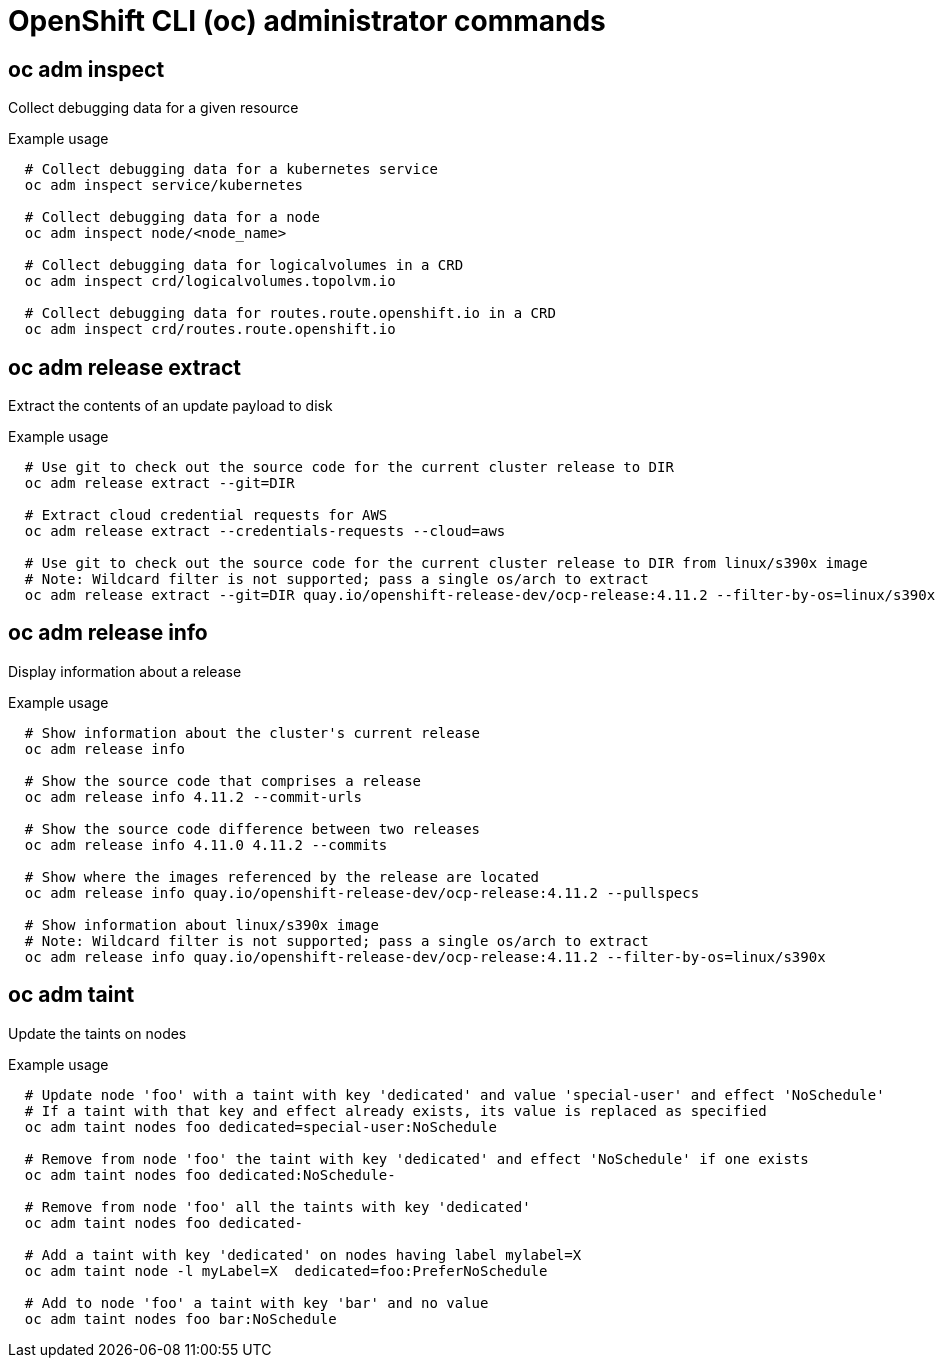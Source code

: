 // NOTE: The contents of this file are auto-generated
// This template is for admin ('oc adm ...') commands
// Uses 'source,bash' for proper syntax highlighting for comments in examples

:_mod-docs-content-type: REFERENCE
[id="microshift-cli-admin_{context}"]
= OpenShift CLI (oc) administrator commands



== oc adm inspect
Collect debugging data for a given resource

.Example usage
[source,bash,options="nowrap"]
----
  # Collect debugging data for a kubernetes service
  oc adm inspect service/kubernetes

  # Collect debugging data for a node
  oc adm inspect node/<node_name>

  # Collect debugging data for logicalvolumes in a CRD
  oc adm inspect crd/logicalvolumes.topolvm.io

  # Collect debugging data for routes.route.openshift.io in a CRD
  oc adm inspect crd/routes.route.openshift.io
----



== oc adm release extract
Extract the contents of an update payload to disk

.Example usage
[source,bash,options="nowrap"]
----
  # Use git to check out the source code for the current cluster release to DIR
  oc adm release extract --git=DIR

  # Extract cloud credential requests for AWS
  oc adm release extract --credentials-requests --cloud=aws

  # Use git to check out the source code for the current cluster release to DIR from linux/s390x image
  # Note: Wildcard filter is not supported; pass a single os/arch to extract
  oc adm release extract --git=DIR quay.io/openshift-release-dev/ocp-release:4.11.2 --filter-by-os=linux/s390x
----



== oc adm release info
Display information about a release

.Example usage
[source,bash,options="nowrap"]
----
  # Show information about the cluster's current release
  oc adm release info

  # Show the source code that comprises a release
  oc adm release info 4.11.2 --commit-urls

  # Show the source code difference between two releases
  oc adm release info 4.11.0 4.11.2 --commits

  # Show where the images referenced by the release are located
  oc adm release info quay.io/openshift-release-dev/ocp-release:4.11.2 --pullspecs

  # Show information about linux/s390x image
  # Note: Wildcard filter is not supported; pass a single os/arch to extract
  oc adm release info quay.io/openshift-release-dev/ocp-release:4.11.2 --filter-by-os=linux/s390x
----



== oc adm taint
Update the taints on nodes

.Example usage
[source,bash,options="nowrap"]
----
  # Update node 'foo' with a taint with key 'dedicated' and value 'special-user' and effect 'NoSchedule'
  # If a taint with that key and effect already exists, its value is replaced as specified
  oc adm taint nodes foo dedicated=special-user:NoSchedule

  # Remove from node 'foo' the taint with key 'dedicated' and effect 'NoSchedule' if one exists
  oc adm taint nodes foo dedicated:NoSchedule-

  # Remove from node 'foo' all the taints with key 'dedicated'
  oc adm taint nodes foo dedicated-

  # Add a taint with key 'dedicated' on nodes having label mylabel=X
  oc adm taint node -l myLabel=X  dedicated=foo:PreferNoSchedule

  # Add to node 'foo' a taint with key 'bar' and no value
  oc adm taint nodes foo bar:NoSchedule
----
